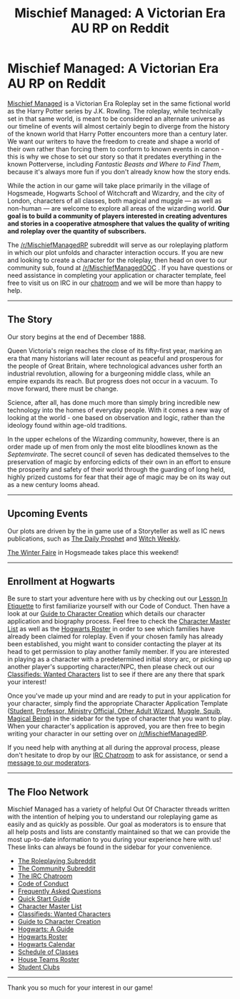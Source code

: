 #+TITLE: Mischief Managed: A Victorian Era AU RP on Reddit

* Mischief Managed: A Victorian Era AU RP on Reddit
:PROPERTIES:
:Score: 17
:DateUnix: 1452138665.0
:DateShort: 2016-Jan-07
:FlairText: Promotion
:END:
[[/r/MischiefManagedRP][Mischief Managed]] is a Victorian Era Roleplay set in the same fictional world as the Harry Potter series by J.K. Rowling. The roleplay, while technically set in that same world, is meant to be considered an alternate universe as our timeline of events will almost certainly begin to diverge from the history of the known world that Harry Potter encounters more than a century later. We want our writers to have the freedom to create and shape a world of their own rather than forcing them to conform to known events in canon - this is why we chose to set our story so that it predates everything in the known Potterverse, including /Fantastic Beasts and Where to Find Them/, because it's always more fun if you don't already know how the story ends.

While the action in our game will take place primarily in the village of Hogsmeade, Hogwarts School of Witchcraft and Wizardry, and the city of London, characters of all classes, both magical and muggle --- as well as non-human --- are welcome to explore all areas of the wizarding world. *Our goal is to build a community of players interested in creating adventures and stories in a cooperative atmosphere that values the quality of writing and roleplay over the quantity of subscribers.*

The [[/r/MischiefManagedRP]] subreddit will serve as our roleplaying platform in which our plot unfolds and character interaction occurs. If you are new and looking to create a character for the roleplay, then head on over to our community sub, found at [[/r/MischiefManagedOOC]] . If you have questions or need assistance in completing your application or character template, feel free to visit us on IRC in our [[https://kiwiirc.com/client/irc.darkmyst.org/MischiefManaged][chatroom]] and we will be more than happy to help.

--------------

** The Story
   :PROPERTIES:
   :CUSTOM_ID: the-story
   :END:
Our story begins at the end of December 1888.

Queen Victoria's reign reaches the close of its fifty-first year, marking an era that many historians will later recount as peaceful and prosperous for the people of Great Britain, where technological advances usher forth an industrial revolution, allowing for a burgeoning middle class, while an empire expands its reach. But progress does not occur in a vacuum. To move forward, there must be change.

Science, after all, has done much more than simply bring incredible new technology into the homes of everyday people. With it comes a new way of looking at the world - one based on observation and logic, rather than the ideology found within age-old traditions.

In the upper echelons of the Wizarding community, however, there is an order made up of men from only the most elite bloodlines known as the /Septemvirate/. The secret council of seven has dedicated themselves to the preservation of magic by enforcing edicts of their own in an effort to ensure the prosperity and safety of their world through the guarding of long held, highly prized customs for fear that their age of magic may be on its way out as a new century looms ahead.

--------------

** Upcoming Events
   :PROPERTIES:
   :CUSTOM_ID: upcoming-events
   :END:
Our plots are driven by the in game use of a Storyteller as well as IC news publications, such as [[https://www.reddit.com/r/MischiefManagedRP/search?sort=new&restrict_sr=on&q=flair%3ADAILY%2BPROPHET][The Daily Prophet]] and [[https://www.reddit.com/r/MischiefManagedRP/search?sort=new&restrict_sr=on&q=flair%3AWITCH%2BWEEKLY][Witch Weekly]].

[[https://www.reddit.com/r/MischiefManagedRP/comments/3z79ie/hogsmeades_annual_winter_fair/][The Winter Faire]] in Hogsmeade takes place this weekend!

--------------

** Enrollment at Hogwarts
   :PROPERTIES:
   :CUSTOM_ID: enrollment-at-hogwarts
   :END:
Be sure to start your adventure here with us by checking out our [[https://www.reddit.com/r/MischiefManagedOOC/comments/3xmef3/a_lesson_in_etiquette_the_code_of_conduct/][Lesson In Etiquette]] to first familiarize yourself with our Code of Conduct. Then have a look at our [[https://redd.it/3zhrcm][Guide to Character Creation]] which details our character application and biography process. Feel free to check the [[https://www.reddit.com/r/MischiefManagedOOC/wiki/charactermasterlist][Character Master List]] as well as the [[https://www.reddit.com/r/MischiefManagedOOC/wiki/hogwartsroster][Hogwarts Roster]] in order to see which families have already been claimed for roleplay. Even if your chosen family has already been established, you might want to consider contacting the player at its head to get permission to play another family member. If you are interested in playing as a character with a predetermined initial story arc, or picking up another player's supporting character/NPC, then please check out our [[https://www.reddit.com/r/MischiefManagedOOC/wiki/classifiedswantedcharacters][Classifieds: Wanted Characters]] list to see if there are any there that spark your interest!

Once you've made up your mind and are ready to put in your application for your character, simply find the appropriate Character Application Template ([[https://www.reddit.com/r/MischiefManagedOOC/comments/3xva7h/application_template_student/][Student]], [[https://www.reddit.com/r/MischiefManagedOOC/comments/3xvcup/application_template_professorministry/][Professor, Ministry Official, Other Adult Wizard]], [[https://www.reddit.com/r/MischiefManagedOOC/comments/3xvda1/application_template_mugglesquib/][Muggle, Squib]], [[https://www.reddit.com/r/MischiefManagedOOC/comments/3xve65/application_template_magical_being/][Magical Being]]) in the sidebar for the type of character that you want to play. When your character's application is approved, you are then free to begin writing your character in our setting over on [[/r/MischiefManagedRP]].

If you need help with anything at all during the approval process, please don't hesitate to drop by our [[https://kiwiirc.com/client/irc.darkmyst.org/MischiefManaged][IRC Chatroom]] to ask for assistance, or send a [[https://www.reddit.com/message/compose?to=%2Fr%2FMischiefManagedRP][message to our moderators]].

--------------

** The Floo Network
   :PROPERTIES:
   :CUSTOM_ID: the-floo-network
   :END:
Mischief Managed has a variety of helpful Out Of Character threads written with the intention of helping you to understand our roleplaying game as easily and as quickly as possible. Our goal as moderators is to ensure that all help posts and lists are constantly maintained so that we can provide the most up-to-date information to you during your experience here with us! These links can always be found in the sidebar for your convenience.

- [[/r/MischiefManagedRP][The Roleplaying Subreddit]]
- [[/r/MischiefManagedOOC][The Community Subreddit]]
- [[https://kiwiirc.com/client/irc.darkmyst.org/MischiefManaged][The IRC Chatroom]]
- [[https://www.reddit.com/r/MischiefManagedOOC/comments/3xmef3/a_lesson_in_etiquette_the_code_of_conduct/][Code of Conduct]]
- [[https://www.reddit.com/r/MischiefManagedOOC/comments/3xmemz/frequently_asked_questions/][Frequently Asked Questions]]
- [[https://www.reddit.com/r/MischiefManagedOOC/comments/3xrauk/quick_start_guide/][Quick Start Guide]]
- [[https://www.reddit.com/r/MischiefManagedOOC/wiki/charactermasterlist][Character Master List]]
- [[https://www.reddit.com/r/MischiefManagedOOC/wiki/classifiedswantedcharacters][Classifieds: Wanted Characters]]
- [[https://redd.it/3zhrcm][Guide to Character Creation]]
- [[https://www.reddit.com/r/MischiefManagedOOC/comments/3xmdkt/hogwarts_a_guide/][Hogwarts: A Guide]]
- [[https://www.reddit.com/r/MischiefManagedOOC/wiki/hogwartsroster][Hogwarts Roster]]
- [[https://www.reddit.com/r/MischiefManagedOOC/wiki/schoolcalendar][Hogwarts Calendar]]
- [[https://docs.google.com/spreadsheets/d/1tWUYvTlFeSy0YMs8_wC4iYtUQ6MEOHVM8hiDO2naN6s/edit?usp=sharing][Schedule of Classes]]
- [[https://www.reddit.com/r/MischiefManagedOOC/wiki/houseteams][House Teams Roster]]
- [[https://www.reddit.com/r/MischiefManagedOOC/wiki/studentclubs][Student Clubs]]

--------------

Thank you so much for your interest in our game!

